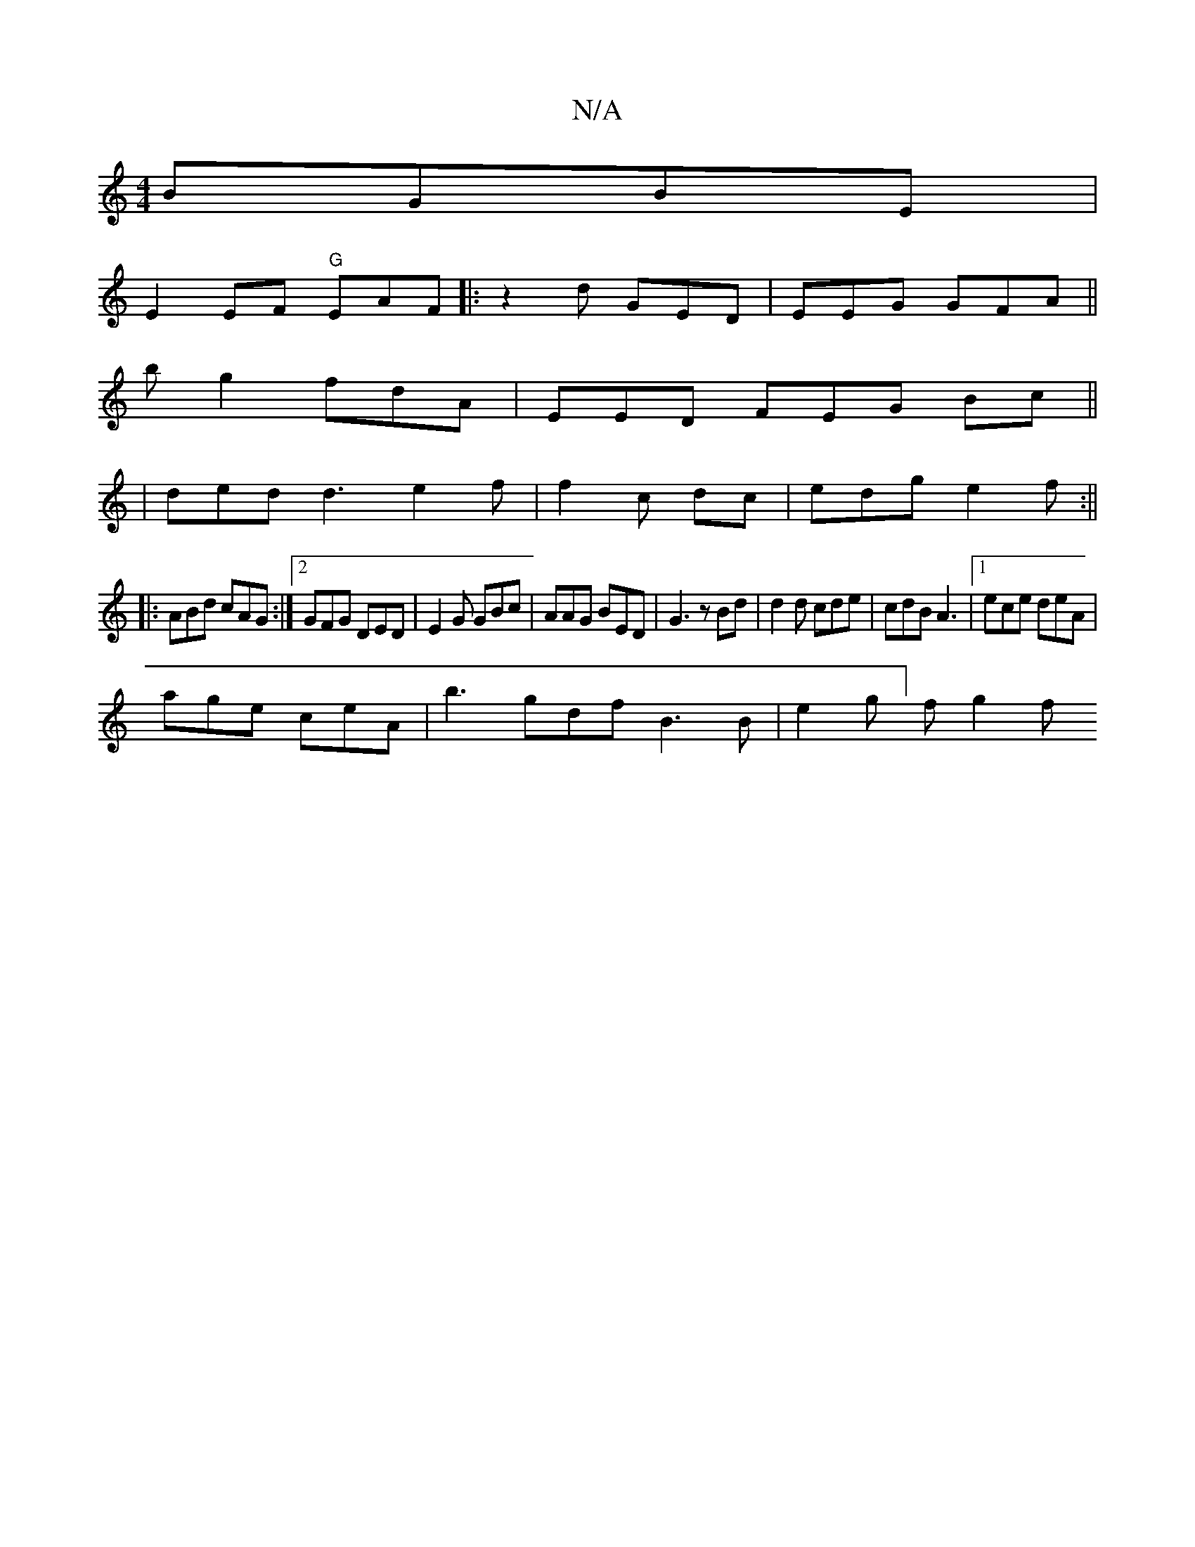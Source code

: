 X:1
T:N/A
M:4/4
R:N/A
K:Cmajor
 BGBE|
E2EF "G"EAF |:z2 d GED | EEG GFA ||
bg2 fdA | EED FEG Bc||
|ded d3 e2f|f2c dc|edg e2f:||
|: ABd cAG:|2 GFG DED|E2G GBc|AAG BED |G3 zBd|d2 d cde|cdB A3|1 ece deA|
age ceA|b3 gdf B3B | e2g]f g2f 